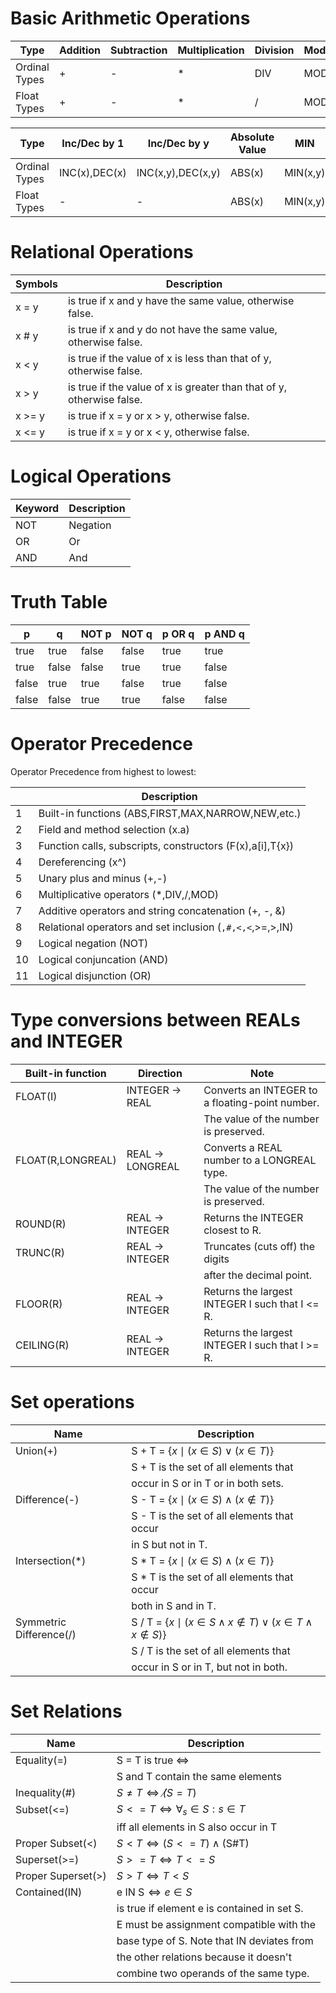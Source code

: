 #+STARTUP: latexpreview
#+startup: preview
* Basic Arithmetic Operations
#+attr_latex: :align |c|c|c|c|c|c|
|---------------+----------+-------------+----------------+----------+--------|
| Type          | Addition | Subtraction | Multiplication | Division | Modulo |
|---------------+----------+-------------+----------------+----------+--------|
| Ordinal Types | +        | -           | *              | DIV      | MOD    |
| Float Types   | +        | -           | *              | /        | MOD    |
|---------------+----------+-------------+----------------+----------+--------|

#+attr_latex: :align |c|c|c|c|c|c|
|---------------+---------------+-------------------+----------------+----------+----------|
| Type          | Inc/Dec by 1  | Inc/Dec by y      | Absolute Value | MIN      | MAX      |
|---------------+---------------+-------------------+----------------+----------+----------|
| Ordinal Types | INC(x),DEC(x) | INC(x,y),DEC(x,y) | ABS(x)         | MIN(x,y) | MAX(x,y) |
| Float Types   | -             | -                 | ABS(x)         | MIN(x,y) | MAX(x,y) |
|---------------+---------------+-------------------+----------------+----------+----------|

* Relational Operations
#+attr_latex: :align |c|l|
|---------+-----------------------------------------------------------------------|
| Symbols | Description                                                           |
|---------+-----------------------------------------------------------------------|
| x = y   | is true if x and y have the same value, otherwise false.              |
| x # y   | is true if x and y do not have the same value, otherwise false.       |
| x < y   | is true if the value of x is less than that of y, otherwise false.    |
| x > y   | is true if the value of x is greater than that of y, otherwise false. |
| x >= y  | is true if x = y or x > y, otherwise false.                           |
| x <= y  | is true if x = y or x < y, otherwise false.                           |
|---------+-----------------------------------------------------------------------|

* Logical Operations
#+attr_latex: :align |c|c|
|---------+-------------|
| Keyword | Description |
|---------+-------------|
| NOT     | Negation    |
| OR      | Or          |
| AND     | And         |
|---------+-------------|

* Truth Table
#+attr_latex: :align |c|c|c|c|c|
|-------+-------+-------+-------+--------+---------|
| p     | q     | NOT p | NOT q | p OR q | p AND q |
|-------+-------+-------+-------+--------+---------|
| true  | true  | false | false | true   | true    |
| true  | false | false | true  | true   | false   |
| false | true  | true  | false | true   | false   |
| false | false | true  | true  | false  | false   |
|-------+-------+-------+-------+--------+---------|

* Operator Precedence
Operator Precedence from highest to lowest:
#+attr_latex: :align |c|l|
|----+-----------------------------------------------------------|
|    | Description                                               |
|----+-----------------------------------------------------------|
|  1 | Built-in functions (ABS,FIRST,MAX,NARROW,NEW,etc.)        |
|  2 | Field and method selection (x.a)                          |
|  3 | Function calls, subscripts, constructors (F(x),a[i],T{x}) |
|  4 | Dereferencing (x^)                                        |
|  5 | Unary plus and minus (+,-)                                |
|  6 | Multiplicative operators (*,DIV,/,MOD)                    |
|  7 | Additive operators and string concatenation (+, -, &)     |
|  8 | Relational operators and set inclusion (=,#,<,<=,>=,>,IN) |
|  9 | Logical negation (NOT)                                    |
| 10 | Logical conjuncation (AND)                                |
| 11 | Logical disjunction (OR)                                  |
|----+-----------------------------------------------------------|

* Type conversions between REALs and INTEGER
#+attr_latex: :align |c|c|l|
|-------------------+------------------+-------------------------------------------------|
| Built-in function | Direction        | Note                                            |
|-------------------+------------------+-------------------------------------------------|
| FLOAT(I)          | INTEGER -> REAL  | Converts an INTEGER to a floating-point number. |
|                   |                  | The value of the number is preserved.           |
|-------------------+------------------+-------------------------------------------------|
| FLOAT(R,LONGREAL) | REAL -> LONGREAL | Converts a REAL number to a LONGREAL type.      |
|                   |                  | The value of the number is preserved.           |
|-------------------+------------------+-------------------------------------------------|
| ROUND(R)          | REAL -> INTEGER  | Returns the INTEGER closest to R.               |
|-------------------+------------------+-------------------------------------------------|
| TRUNC(R)          | REAL -> INTEGER  | Truncates (cuts off) the digits                 |
|                   |                  | after the decimal point.                        |
|-------------------+------------------+-------------------------------------------------|
| FLOOR(R)          | REAL -> INTEGER  | Returns the largest INTEGER I such that I <= R. |
|-------------------+------------------+-------------------------------------------------|
| CEILING(R)        | REAL -> INTEGER  | Returns the largest INTEGER I such that I >= R. |
|-------------------+------------------+-------------------------------------------------  |

* Set operations
#+attr_latex: :align |l|l|
#+caption Set operations
|-------------------------+------------------------------------------------------------------------------------------------|
| Name                    | Description                                                                                    |
|-------------------------+------------------------------------------------------------------------------------------------|
| Union(+)                | S + T = $\text{\{}x \mid (x \in S) \vee (x \in T)\text{\}}$                                    |
|                         | S + T is the set of all elements that                                                          |
|                         | occur in S or in T or in both sets.                                                            |
|-------------------------+------------------------------------------------------------------------------------------------|
| Difference(-)           | S - T = $\text{\{}x \mid (x \in S) \wedge (x \notin T)\text{\}}$                               |
|                         | S - T is the set of all elements that occur                                                    |
|                         | in S but not in T.                                                                             |
|-------------------------+------------------------------------------------------------------------------------------------|
| Intersection(*)         | S * T = $\text{\{}x \mid (x \in S) \wedge (x \in T)\text{\}}$                                  |
|                         | S * T is the set of all elements that occur                                                    |
|                         | both in S and in T.                                                                            |
|-------------------------+------------------------------------------------------------------------------------------------|
| Symmetric Difference(/) | S / T = $\text{\{}x \mid (x \in S \wedge x \notin T)\vee (x \in T \wedge x \notin S)\text{\}}$ |
|                         | S / T is the set of all elements that                                                          |
|                         | occur in S or in T, but not in both.                                                           |
|-------------------------+------------------------------------------------------------------------------------------------|

* Set Relations
#+caption Set relations
#+attr_latex: :align |l|l|
|--------------------+----------------------------------------------------|
| Name               | Description                                        |
|--------------------+----------------------------------------------------|
| Equality(=)        | S = T is true $\iff$                               |
|                    | S and T contain the same elements                  |
|--------------------+----------------------------------------------------|
| Inequality(#)      | $S \neq T \iff \not(S = T)$                        |
|--------------------+----------------------------------------------------|
| Subset(<=)         | $S <= T \iff \forall_s \in S : s \in T$            |
|                    | iff all elements in S also occur in T              |
|--------------------+----------------------------------------------------|
| Proper Subset(<)   | $S < T \iff (S <= T) \land (\text{S} \# \text{T})$ |
|--------------------+----------------------------------------------------|
| Superset(>=)       | $S >= T \iff T <= S$                               |
|--------------------+----------------------------------------------------|
| Proper Superset(>) | $S > T \iff T < S$                                 |
|--------------------+----------------------------------------------------|
| Contained(IN)      | $\text{e IN S} \iff e \in S$                       |
|                    | is true if element e is contained in set S.        |
|                    | E must be assignment compatible with the           |
|                    | base type of S. Note that IN deviates from         |
|                    | the other relations because it doesn't             |
|                    | combine two operands of the same type.             |
|--------------------+----------------------------------------------------|

